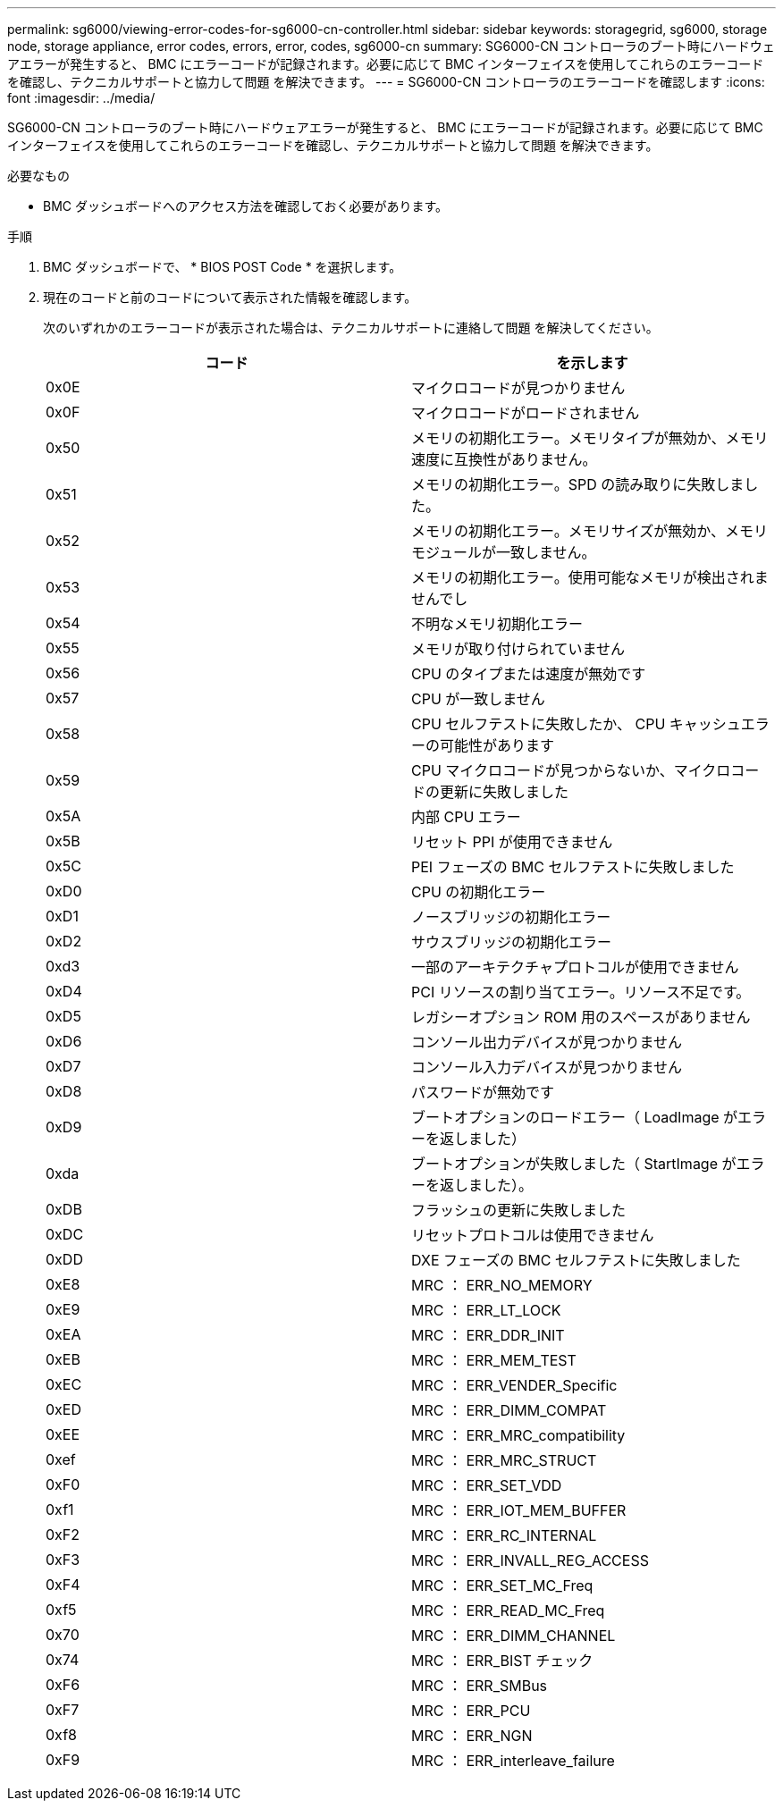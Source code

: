 ---
permalink: sg6000/viewing-error-codes-for-sg6000-cn-controller.html 
sidebar: sidebar 
keywords: storagegrid, sg6000, storage node, storage appliance, error codes, errors, error, codes, sg6000-cn 
summary: SG6000-CN コントローラのブート時にハードウェアエラーが発生すると、 BMC にエラーコードが記録されます。必要に応じて BMC インターフェイスを使用してこれらのエラーコードを確認し、テクニカルサポートと協力して問題 を解決できます。 
---
= SG6000-CN コントローラのエラーコードを確認します
:icons: font
:imagesdir: ../media/


[role="lead"]
SG6000-CN コントローラのブート時にハードウェアエラーが発生すると、 BMC にエラーコードが記録されます。必要に応じて BMC インターフェイスを使用してこれらのエラーコードを確認し、テクニカルサポートと協力して問題 を解決できます。

.必要なもの
* BMC ダッシュボードへのアクセス方法を確認しておく必要があります。


.手順
. BMC ダッシュボードで、 * BIOS POST Code * を選択します。
. 現在のコードと前のコードについて表示された情報を確認します。
+
次のいずれかのエラーコードが表示された場合は、テクニカルサポートに連絡して問題 を解決してください。

+
|===
| コード | を示します 


 a| 
0x0E
 a| 
マイクロコードが見つかりません



 a| 
0x0F
 a| 
マイクロコードがロードされません



 a| 
0x50
 a| 
メモリの初期化エラー。メモリタイプが無効か、メモリ速度に互換性がありません。



 a| 
0x51
 a| 
メモリの初期化エラー。SPD の読み取りに失敗しました。



 a| 
0x52
 a| 
メモリの初期化エラー。メモリサイズが無効か、メモリモジュールが一致しません。



 a| 
0x53
 a| 
メモリの初期化エラー。使用可能なメモリが検出されませんでし



 a| 
0x54
 a| 
不明なメモリ初期化エラー



 a| 
0x55
 a| 
メモリが取り付けられていません



 a| 
0x56
 a| 
CPU のタイプまたは速度が無効です



 a| 
0x57
 a| 
CPU が一致しません



 a| 
0x58
 a| 
CPU セルフテストに失敗したか、 CPU キャッシュエラーの可能性があります



 a| 
0x59
 a| 
CPU マイクロコードが見つからないか、マイクロコードの更新に失敗しました



 a| 
0x5A
 a| 
内部 CPU エラー



 a| 
0x5B
 a| 
リセット PPI が使用できません



 a| 
0x5C
 a| 
PEI フェーズの BMC セルフテストに失敗しました



 a| 
0xD0
 a| 
CPU の初期化エラー



 a| 
0xD1
 a| 
ノースブリッジの初期化エラー



 a| 
0xD2
 a| 
サウスブリッジの初期化エラー



 a| 
0xd3
 a| 
一部のアーキテクチャプロトコルが使用できません



 a| 
0xD4
 a| 
PCI リソースの割り当てエラー。リソース不足です。



 a| 
0xD5
 a| 
レガシーオプション ROM 用のスペースがありません



 a| 
0xD6
 a| 
コンソール出力デバイスが見つかりません



 a| 
0xD7
 a| 
コンソール入力デバイスが見つかりません



 a| 
0xD8
 a| 
パスワードが無効です



 a| 
0xD9
 a| 
ブートオプションのロードエラー（ LoadImage がエラーを返しました）



 a| 
0xda
 a| 
ブートオプションが失敗しました（ StartImage がエラーを返しました）。



 a| 
0xDB
 a| 
フラッシュの更新に失敗しました



 a| 
0xDC
 a| 
リセットプロトコルは使用できません



 a| 
0xDD
 a| 
DXE フェーズの BMC セルフテストに失敗しました



 a| 
0xE8
 a| 
MRC ： ERR_NO_MEMORY



 a| 
0xE9
 a| 
MRC ： ERR_LT_LOCK



 a| 
0xEA
 a| 
MRC ： ERR_DDR_INIT



 a| 
0xEB
 a| 
MRC ： ERR_MEM_TEST



 a| 
0xEC
 a| 
MRC ： ERR_VENDER_Specific



 a| 
0xED
 a| 
MRC ： ERR_DIMM_COMPAT



 a| 
0xEE
 a| 
MRC ： ERR_MRC_compatibility



 a| 
0xef
 a| 
MRC ： ERR_MRC_STRUCT



 a| 
0xF0
 a| 
MRC ： ERR_SET_VDD



 a| 
0xf1
 a| 
MRC ： ERR_IOT_MEM_BUFFER



 a| 
0xF2
 a| 
MRC ： ERR_RC_INTERNAL



 a| 
0xF3
 a| 
MRC ： ERR_INVALL_REG_ACCESS



 a| 
0xF4
 a| 
MRC ： ERR_SET_MC_Freq



 a| 
0xf5
 a| 
MRC ： ERR_READ_MC_Freq



 a| 
0x70
 a| 
MRC ： ERR_DIMM_CHANNEL



 a| 
0x74
 a| 
MRC ： ERR_BIST チェック



 a| 
0xF6
 a| 
MRC ： ERR_SMBus



 a| 
0xF7
 a| 
MRC ： ERR_PCU



 a| 
0xf8
 a| 
MRC ： ERR_NGN



 a| 
0xF9
 a| 
MRC ： ERR_interleave_failure

|===

